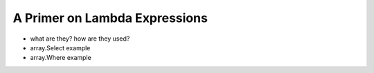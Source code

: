 A Primer on Lambda Expressions
==============================

- what are they? how are they used?
- array.Select example
- array.Where example